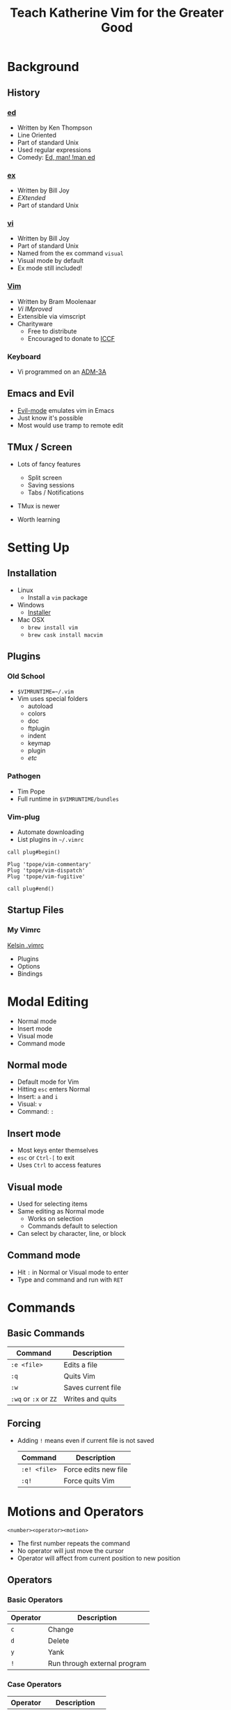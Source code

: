 #+TITLE: Teach Katherine Vim for the Greater Good
#+REVEAL_ROOT: https://cdnjs.cloudflare.com/ajax/libs/reveal.js/3.5.0/
#+REVEAL_HLEVEL: 2
#+REVEAL_DEFAULT_FRAG_STYLE: appear
#+REVEAL_THEME: night
#+REVEAL_EXTRA_CSS: overrides.css
#+REVEAL_HIGHLIGHT_CSS: https://highlightjs.org/static/demo/styles/tomorrow-night-eighties.css
#+REVEAL_HIGHLIGHT_CSS: https://highlightjs.org/static/demo/styles/solarized-dark.css

#+REVEAL_MULTIPLEX_ID: b1cebc170c468298
#+REVEAL_MULTIPLEX_SECRET: 15038239910987594287
#+REVEAL_MULTIPLEX_URL: http://192.168.13.88:3000
#+REVEAL_MULTIPLEX_SOCKETIO_URL: http://cdnjs.cloudflare.com/ajax/libs/socket.io/1.7.4/socket.io.min.js

#+REVEAL_PLUGINS: (highlight multiplex)
#+OPTIONS: toc:1
#+OPTIONS: num:nil
#+OPTIONS: timestamp:nil

* Background
** History
*** [[https://en.wikipedia.org/wiki/Ed_(text_editor)][ed]]
    #+ATTR_REVEAL: :frag (appear)
    * Written by Ken Thompson
    * Line Oriented
    * Part of standard Unix
    * Used regular expressions
    * Comedy: [[https://www.gnu.org/fun/jokes/ed.msg.html][Ed, man! !man ed]]
*** [[https://en.wikipedia.org/wiki/Ex_(text_editor)][ex]]
    #+ATTR_REVEAL: :frag (appear)
    - Written by Bill Joy
    - /EXtended/
    - Part of standard Unix
*** [[https://en.wikipedia.org/wiki/Vi][vi]]
    #+ATTR_REVEAL: :frag (appear)
    - Written by Bill Joy
    - Part of standard Unix
    - Named from the ex command ~visual~
    - Visual mode by default
    - Ex mode still included!
*** [[https://en.wikipedia.org/wiki/Vim_(text_editor)][Vim]]
    #+ATTR_REVEAL: :frag (appear)
    - Written by Bram Moolenaar
    - /Vi IMproved/
    - Extensible via vimscript
    - Charityware
      - Free to distribute
      - Encouraged to donate to [[http://iccf-holland.org/][ICCF]]
*** Keyboard
    - Vi programmed on an [[https://en.wikipedia.org/wiki/ADM-3A][ADM-3A]]
    #+ATTR_HTML: :class plain
    [[./images/ADM-3A-Keyboard.jpg]]
** Emacs and Evil
   #+ATTR_REVEAL: :frag (appear)
   - [[https://www.emacswiki.org/emacs/Evil][Evil-mode]] emulates vim in Emacs
   - Just know it's possible
   - Most would use tramp to remote edit
** TMux / Screen
   #+ATTR_REVEAL: :frag (appear)
   - Lots of fancy features
     #+ATTR_REVEAL: :frag (appear)
     - Split screen
     - Saving sessions
     - Tabs / Notifications
   - TMux is newer
   - Worth learning
* Setting Up
** Installation
   #+ATTR_REVEAL: :frag (appear)
   - Linux
     - Install a ~vim~ package
   - Windows
     - [[http://www.vim.org/download.php/#pc][Installer]]
   - Mac OSX
     - ~brew install vim~
     - ~brew cask install macvim~
** Plugins
*** Old School
    - ~$VIMRUNTIME=~/.vim~
    - Vim uses special folders
      - autoload
      - colors
      - doc
      - ftplugin
      - indent
      - keymap
      - plugin
      - /etc/
*** Pathogen
    - Tim Pope
    - Full runtime in ~$VIMRUNTIME/bundles~
*** Vim-plug
    - Automate downloading
    - List plugins in ~~/.vimrc~
    #+BEGIN_SRC vim
call plug#begin()

Plug 'tpope/vim-commentary'
Plug 'tpope/vim-dispatch'
Plug 'tpope/vim-fugitive'

call plug#end()
    #+END_SRC
** Startup Files
*** My Vimrc
    [[https://github.com/kelsin/dotfiles/blob/master/vim/.vimrc][Kelsin .vimrc]]
    - Plugins
    - Options
    - Bindings
* Modal Editing
  #+ATTR_REVEAL: :frag (appear)
  - Normal mode
  - Insert mode
  - Visual mode
  - Command mode
** Normal mode
   #+ATTR_REVEAL: :frag (appear)
   - Default mode for Vim
   - Hitting ~esc~ enters Normal
   - Insert: ~a~ and ~i~
   - Visual: ~v~
   - Command: ~:~
** Insert mode
   #+ATTR_REVEAL: :frag (appear)
   - Most keys enter themselves
   - ~esc~ or ~Ctrl-[~ to exit
   - Uses ~Ctrl~ to access features
** Visual mode
   #+ATTR_REVEAL: :frag (appear)
   - Used for selecting items
   - Same editing as Normal mode
     - Works on selection
     - Commands default to selection
   - Can select by character, line, or block
** Command mode
   #+ATTR_REVEAL: :frag (appear)
   - Hit ~:~ in Normal or Visual mode to enter
   - Type and command and run with ~RET~
* Commands
** Basic Commands
   | Command               | Description        |
   |-----------------------+--------------------|
   | ~:e <file>~           | Edits a file       |
   | ~:q~                  | Quits Vim          |
   | ~:w~                  | Saves current file |
   | ~:wq~ or ~:x~ or ~ZZ~ | Writes and quits   |
** Forcing
   - Adding ~!~ means even if current file is not saved
     | Command      | Description          |
     |--------------+----------------------|
     | ~:e! <file>~ | Force edits new file |
     | ~:q!~        | Force quits Vim      |
* Motions and Operators
  ~<number><operator><motion>~
  - The first number repeats the command
  - No operator will just move the cursor
  - Operator will affect from current position to new position
** Operators
*** Basic Operators
    | Operator | Description                  |
    |----------+------------------------------|
    | ~c~      | Change                       |
    | ~d~      | Delete                       |
    | ~y~      | Yank                         |
    | ~!~      | Run through external program |
*** Case Operators
    | Operator | Description    |
    |----------+----------------|
    | ~g~~     | Swap case      |
    | ~gu~     | Make lowercase |
    | ~gU~     | Make uppercase |
*** Indent Operators
    | Operator | Description               |
    |----------+---------------------------|
    | ~=~      | Ident (filetype specific) |
    | ~>~      | Shift right               |
    | ~<~      | Shift left                |
    | ~gq~     | Text Format               |
** Motions
*** Simple Motions
    | Motion    | Description                |
    |-----------+----------------------------|
    | ~h,j,k,l~ | Left, Down, Up, Right      |
    | ~0~       | To start of line           |
    | ~^~       | To first character of line |
    | ~$~       | End of the line            |
    | ~gg~      | To first line of the file  |
    | ~G~       | To last line of the file   |
*** Search Motions
    | Motion    | Description                             |
    |-----------+-----------------------------------------|
    | ~f{char}~ | To first occurance of ~{char}~          |
    | ~F{char}~ | To first previous occurance of ~{char}~ |
    | ~t{char}~ | To before first occurance of ~{char}~   |
    | ~T{char}~ | To after previous occurance of ~{char}~ |
*** Word Motions
    | Motion | Description     |
    |--------+-----------------|
    | ~w~    | Forward a word  |
    | ~W~    | Forward a WORD  |
    | ~e~    | End of word     |
    | ~E~    | End of WORD     |
    | ~b~    | Backward a word |
    | ~B~    | Backward a WORD |
*** Text Motions
    | Motion | Description                 |
    |--------+-----------------------------|
    | ~(,)~  | Forward/Backword sentences  |
    | ~{,}~  | Forward/Backword paragraphs |
*** Text Object Motions
    ~a~ or ~i~ selects "a thing" or "an inner thing"
    | Motion | Description    |
    |--------+----------------|
    | ~w,W~  | A word or WORD |
    | ~s~    | A sentence     |
    | ~p~    | A paragraph    |
*** Text Block Motions
    Also following ~a~ or ~i~
    | Motion | Description        |
    |--------+--------------------|
    | ~<,>~  | Enclosing ~<>~'s   |
    | ~(,)~  | Enclosing ~()~'s   |
    | ~[,]~  | Enclosing ~[]~'s   |
    | ~{,}~  | Enclosing ~{}~'s   |
    | ~t~    | Enclosing html tag |
*** String Motions
    Also following ~a~ or ~i~
    | Motion | Description    |
    |--------+----------------|
    | ~'~    | Enclosing ~''~ |
    | ~"~    | Enclosing ~""~ |
    | ~`~    | Enclosing ~``~ |
* Other Features
** Registers
   #+ATTR_REVEAL: :frag (appear)
   - Registers are ~"~ followed by ~0-9,a-z~ and others
   - By default yanking / deleting goes to ~""~
   - Per file yanks / deletes go to 0 -> 1 -> 2 -> /etc/
   - ~a-z~ are for you to use. Using ~A-Z~ appends!
** Special Registers
   | Register | Use                |
   |----------+--------------------|
   | ~"_~     | Black hole         |
   | ~"/~     | Last search        |
   | ~".~     | Last inserted text |
   | ~"%~     | Current file name  |
   | ~":~     | Last command used  |
** Macros
   #+ATTR_REVEAL: :frag (appear)
   - ~q<a-z>~ starts recording into a register
   - ~q~ to stop recording
   - ~@<a-z>~ to play back the macro
   - Can also read from the register as normal
** Search
   #+ATTR_REVEAL: :frag (appear)
   - ~/~ starts to search
   - Full regexp searches
   - Search and replace via ~:~ commands
   - Search for current word via ~*~
** Misc
   #+ATTR_REVEAL: :frag (appear)
   - Window splits (horizontal and vertical)
   - Tabs
   - Repeat last command: ~.~
   - Folding
   - Tag files and searching
** Plugins to look at
   #+ATTR_REVEAL: :frag (appear)
   - [[https://github.com/junegunn/vim-plug][vim-plug]], [[https://github.com/VundleVim/Vundle.vim][Vundle]], or [[https://github.com/tpope/vim-pathogen][pathogen]]
   - [[https://github.com/scrooloose/nerdtree][NERDTree]], [[https://github.com/tpope/vim-vinegar][vinegar]], [[https://github.com/jeetsukumaran/vim-filebeagle][filebeagle]], [[https://github.com/Shougo/vimfiler.vim][vimfiler]], or [[https://github.com/justinmk/vim-dirvish][dirvish]]
   - [[https://github.com/ctrlpvim/ctrlp.vim][ctrlp]], [[https://github.com/junegunn/fzf.vim][fzf]], [[https://github.com/wincent/command-t][Command-T]], [[https://github.com/Yggdroot/LeaderF][LeaderF]], or [[https://github.com/Shougo/denite.nvim][denite]]
   - [[https://github.com/vim-syntastic/syntastic][syntastic]] or [[https://github.com/w0rp/ale][ale]]
   - [[https://github.com/tpope/vim-surround][surround]], [[https://github.com/tpope/vim-commentary][commentary]], and [[https://github.com/tpope/vim-fugitive][fugitive]]
   - [[https://github.com/pangloss/vim-javascript][javascript]] and [[https://github.com/moll/vim-node][node]]
* Wrapping Up
** Resources
*** Cheat Sheats
    #+ATTR_REVEAL: :frag (appear)
    - [[https://kapeli.com/dash][Dash]], [[https://velocity.silverlakesoftware.com/][Velocity]], and [[https://zealdocs.org/][Zeal]]
    - Pick new commands each week
    - Postit or Index cards
*** Videos
    #+ATTR_REVEAL: :frag (appear)
    - [[https://www.youtube.com/watch?v=eX9m3g5J-XA][7 Habits For Effective Text Editing 2.0]]
    - [[https://www.youtube.com/watch?v=OnUiHLYZgaA][Improving Vim Speed]]
    - [[https://www.youtube.com/watch?v=2b1vcg_XSR8][Test-Driven Development By Example]]
** ?'s
** Thanks!
   - [[https://twitter.com/kelsin5][@kelsin5]] on Twitter
   - [[mailto:kelsin@valefor.com][kelsin@valefor.com]]
